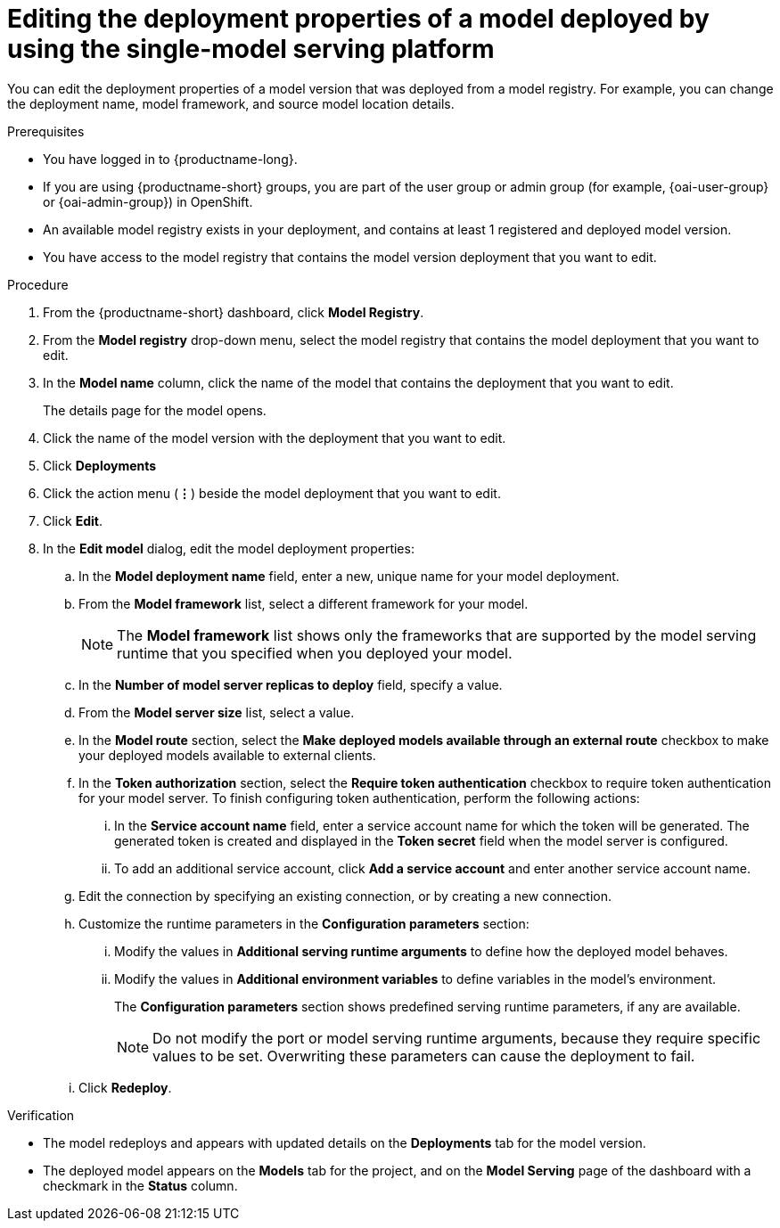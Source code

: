 :_module-type: PROCEDURE

[id="editing-the-deployment-properties-of-a-model-deployed-by-using-the-single-model-serving-platform_{context}"]
= Editing the deployment properties of a model deployed by using the single-model serving platform

[role='_abstract']
You can edit the deployment properties of a model version that was deployed from a model registry. For example, you can change the deployment name, model framework, and source model location details.

.Prerequisites
* You have logged in to {productname-long}.
ifndef::upstream[]
* If you are using {productname-short} groups, you are part of the user group or admin group (for example, {oai-user-group} or {oai-admin-group}) in OpenShift.
endif::[]
ifdef::upstream[]
* If you are using {productname-short} groups, you are part of the user group or admin group (for example, {odh-user-group} or {odh-admin-group}) in OpenShift.
endif::[]
* An available model registry exists in your deployment, and contains at least 1 registered and deployed model version.
* You have access to the model registry that contains the model version deployment that you want to edit.

.Procedure
. From the {productname-short} dashboard, click *Model Registry*.
. From the *Model registry* drop-down menu, select the model registry that contains the model deployment that you want to edit.
. In the *Model name* column, click the name of the model that contains the deployment that you want to edit.
+
The details page for the model opens.
. Click the name of the model version with the deployment that you want to edit.
. Click *Deployments*
. Click the action menu (*&#8942;*) beside the model deployment that you want to edit.
. Click *Edit*.
. In the *Edit model* dialog, edit the model deployment properties:
.. In the *Model deployment name* field, enter a new, unique name for your model deployment.
.. From the *Model framework* list, select a different framework for your model. 
+
NOTE: The *Model framework* list shows only the frameworks that are supported by the model serving runtime that you specified when you deployed your model.
+
.. In the *Number of model server replicas to deploy* field, specify a value.
.. From the *Model server size* list, select a value.
..  In the *Model route* section, select the *Make deployed models available through an external route* checkbox to make your deployed models available to external clients.
.. In the *Token authorization* section, select the *Require token authentication* checkbox to require token authentication for your model server. To finish configuring token authentication, perform the following actions:
... In the *Service account name* field, enter a service account name for which the token will be generated. The generated token is created and displayed in the *Token secret* field when the model server is configured.
... To add an additional service account, click *Add a service account* and enter another service account name.
.. Edit the connection by specifying an existing connection, or by creating a new connection. 
.. Customize the runtime parameters in the *Configuration parameters* section:
... Modify the values in *Additional serving runtime arguments* to define how the deployed model behaves.
... Modify the values in *Additional environment variables* to define variables in the model's environment.
+
The *Configuration parameters* section shows predefined serving runtime parameters, if any are available.
+
NOTE: Do not modify the port or model serving runtime arguments, because they require specific values to be set. Overwriting these parameters can cause the deployment to fail.
.. Click *Redeploy*.			 

.Verification
* The model redeploys and appears with updated details on the *Deployments* tab for the model version.
* The deployed model appears on the *Models* tab for the project, and on the *Model Serving* page of the dashboard with a checkmark in the *Status* column.

// [role="_additional-resources"]
// .Additional resources
// * TODO or delete
